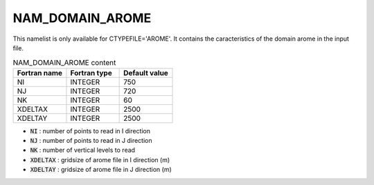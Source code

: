 .. _nam_domain_arome:

NAM_DOMAIN_AROME
-----------------------------------------------------------------------------

This namelist is only available for CTYPEFILE='AROME'. It contains the caracteristics of the domain arome in the input file.

.. csv-table:: NAM_DOMAIN_AROME content
   :header: "Fortran name", "Fortran type", "Default value"
   :widths: 30, 30, 30
   
   "NI", "INTEGER", "750"
   "NJ", "INTEGER", "720"
   "NK", "INTEGER", "60"
   "XDELTAX", "INTEGER", "2500"
   "XDELTAY", "INTEGER", "2500"

* :code:`NI` : number of points to read in I direction 

* :code:`NJ` : number of points to read in J direction 

* :code:`NK` : number of vertical levels to read 

* :code:`XDELTAX` : gridsize of arome file in I direction (m)

* :code:`XDELTAY` : gridsize of arome file in J direction (m)    
